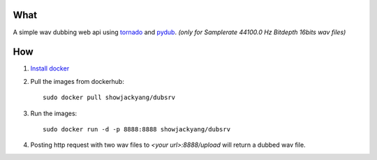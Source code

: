 What
----
A simple wav dubbing web api using `tornado <https://github.com/tornadoweb/tornado>`_ and `pydub <https://github.com/jiaaro/pydub>`_.
*(only for Samplerate 44100.0 Hz Bitdepth 16bits wav files)*

How
---
1. `Install docker <http://docs.docker.com/installation/debian/>`_ 
2. Pull the images from dockerhub::

	sudo docker pull showjackyang/dubsrv

3. Run the images::

	sudo docker run -d -p 8888:8888 showjackyang/dubsrv

4. Posting http request with two wav files to *<your url>:8888/upload* will return a dubbed wav file.
